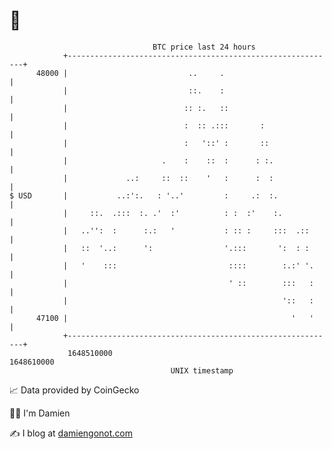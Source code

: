 * 👋

#+begin_example
                                   BTC price last 24 hours                    
               +------------------------------------------------------------+ 
         48000 |                           ..     .                         | 
               |                           ::.    :                         | 
               |                          :: :.   ::                        | 
               |                          :  :: .:::       :                | 
               |                          :   '::' :       ::               | 
               |                     .    :    ::  :      : :.              | 
               |             ..:     ::  ::    '   :      :  :              | 
   $ USD       |           ..:':.   : '..'         :     .:  :.             | 
               |     ::.  .:::  :. .'  :'          : :  :'    :.            | 
               |   ..'':  :      :.:   '           : :: :     :::  .::      | 
               |   ::  '..:      ':                '.:::       ':  : :      | 
               |   '    :::                         ::::        :.:' '.     | 
               |                                    ' ::        :::   :     | 
               |                                                '::   :     | 
         47100 |                                                  '   '     | 
               +------------------------------------------------------------+ 
                1648510000                                        1648610000  
                                       UNIX timestamp                         
#+end_example
📈 Data provided by CoinGecko

🧑‍💻 I'm Damien

✍️ I blog at [[https://www.damiengonot.com][damiengonot.com]]
